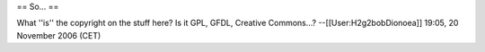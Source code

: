 == So... ==

What ''is'' the copyright on the stuff here? Is it GPL, GFDL, Creative
Commons...? --[[User:H2g2bobDionoea]] 19:05, 20 November 2006 (CET)
